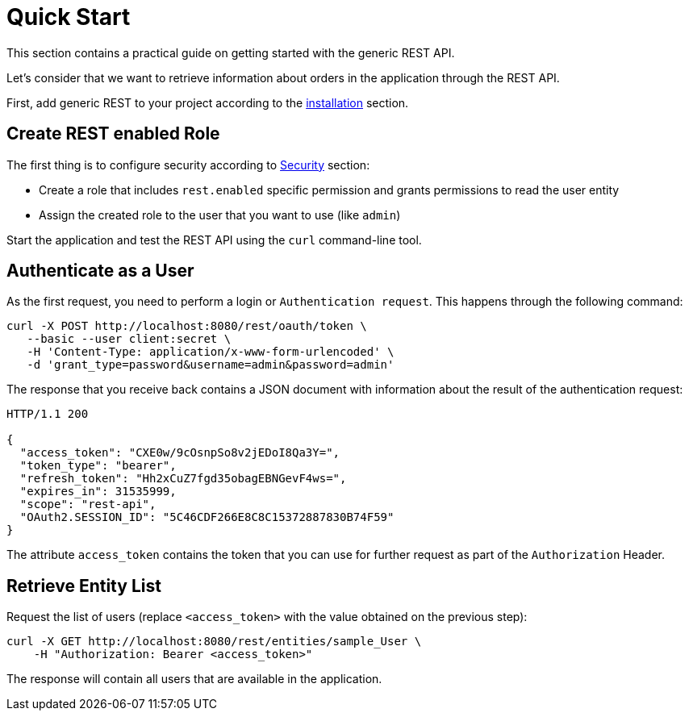 = Quick Start

This section contains a practical guide on getting started with the generic REST API.

Let’s consider that we want to retrieve information about orders in the application through the REST API.

First, add generic REST to your project according to the xref:index.adoc#installation[installation] section.

== Create REST enabled Role


The first thing is to configure security according to <<security,Security>> section:

* Create a role that includes `rest.enabled` specific permission and grants permissions to read the user entity
* Assign the created role to the user that you want to use (like `admin`)

Start the application and test the REST API using the `curl` command-line tool.

== Authenticate as a User

As the first request, you need to perform a login or `Authentication request`. This happens through the following command:


----
curl -X POST http://localhost:8080/rest/oauth/token \
   --basic --user client:secret \
   -H 'Content-Type: application/x-www-form-urlencoded' \
   -d 'grant_type=password&username=admin&password=admin'
----

The response that you receive back contains a JSON document with information about the result of the authentication request:

----
HTTP/1.1 200

{
  "access_token": "CXE0w/9cOsnpSo8v2jEDoI8Qa3Y=",
  "token_type": "bearer",
  "refresh_token": "Hh2xCuZ7fgd35obagEBNGevF4ws=",
  "expires_in": 31535999,
  "scope": "rest-api",
  "OAuth2.SESSION_ID": "5C46CDF266E8C8C15372887830B74F59"
}
----
The attribute `access_token` contains the token that you can use for further request as part of the `Authorization` Header.


== Retrieve Entity List

Request the list of users (replace `<access_token>` with the value obtained on the previous step):

----
curl -X GET http://localhost:8080/rest/entities/sample_User \
    -H "Authorization: Bearer <access_token>"
----

The response will contain all users that are available in the application.
